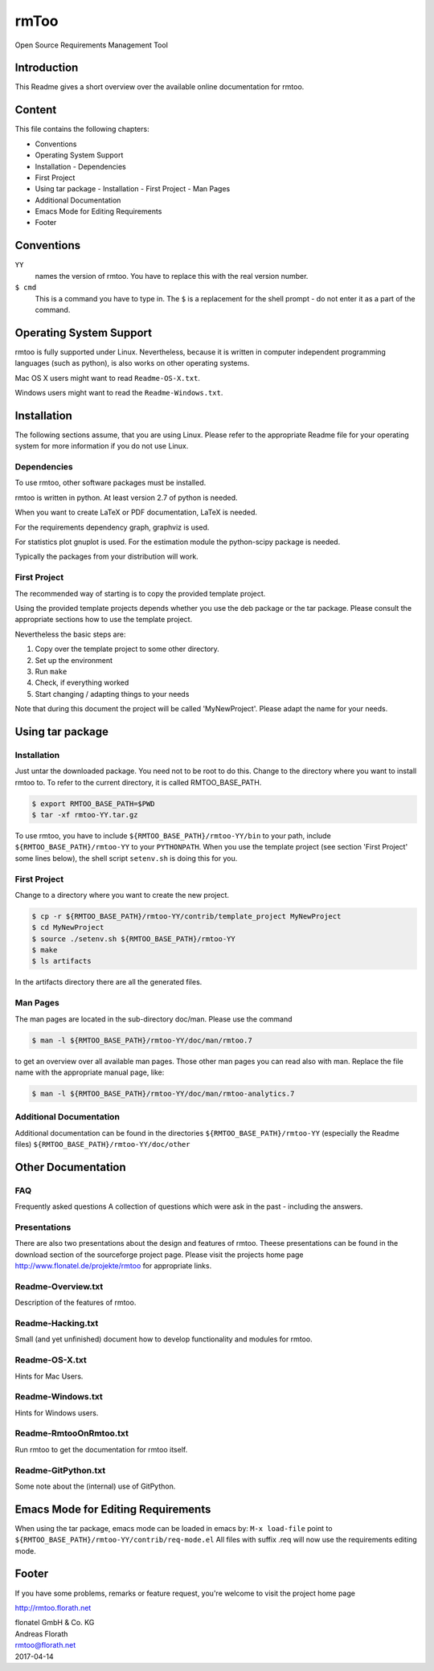 rmToo
+++++

Open Source Requirements Management Tool

.. image:: https://travis-ci.org/florath/rmtoo.svg?branch=master
    :target: https://travis-ci.org/florath/rmtoo

.. image:: https://img.shields.io/badge/License-GPL%20v3-blue.svg
    :target: http://www.gnu.org/licenses/gpl-3.0

.. image:: https://img.shields.io/codecov/c/github/codecov/example-python.svg

.. image:: https://img.shields.io/github/downloads/atom/atom/total.svg

.. image:: https://img.shields.io/github/downloads/atom/atom/total.svg

.. image:: https://img.shields.io/github/downloads/atom/atom/total.svg


Introduction
============

This Readme gives a short overview over the available online
documentation for rmtoo.

Content
=======

This file contains the following chapters:

* Conventions
* Operating System Support
* Installation
  - Dependencies
* First Project
* Using tar package
  - Installation
  - First Project
  - Man Pages
* Additional Documentation
* Emacs Mode for Editing Requirements
* Footer


Conventions
===========

``YY``
  names the version of rmtoo.  You have to replace this with the real
  version number.

``$ cmd``
  This is a command you have to type in.  The ``$`` is a replacement for
  the shell prompt - do not enter it as a part of the command.


Operating System Support
========================

rmtoo is fully supported under Linux.  Nevertheless, because it is
written in computer independent programming languages (such as
python), is also works on other operating systems.

Mac OS X users might want to read ``Readme-OS-X.txt``.

Windows users might want to read the ``Readme-Windows.txt``.


Installation
============

The following sections assume, that you are using Linux.  Please
refer to the appropriate Readme file for your operating system for
more information if you do not use Linux.

Dependencies
------------

To use rmtoo, other software packages must be installed.

rmtoo is written in python.  At least version 2.7 of python is needed.

When you want to create LaTeX or PDF documentation, LaTeX is needed.

For the requirements dependency graph, graphviz is used.

For statistics plot gnuplot is used.  For the estimation module the
python-scipy package is needed.

Typically the packages from your distribution will work.

First Project
-------------

The recommended way of starting is to copy the provided template
project.

Using the provided template projects depends whether you use the deb
package or the tar package.  Please consult the appropriate sections
how to use the template project.

Nevertheless the basic steps are:

1) Copy over the template project to some other directory.
2) Set up the environment
3) Run ``make``
4) Check, if everything worked
5) Start changing / adapting things to your needs

Note that during this document the project will be called
'MyNewProject'.  Please adapt the name for your needs.


Using tar package
=================

Installation
------------

Just untar the downloaded package.  You need not to be root to do
this.
Change to the directory where you want to install rmtoo to.
To refer to the current directory, it is called RMTOO_BASE_PATH.

.. code:: bash

   $ export RMTOO_BASE_PATH=$PWD
   $ tar -xf rmtoo-YY.tar.gz

To use rmtoo, you have to include
``${RMTOO_BASE_PATH}/rmtoo-YY/bin`` to your path,  include
``${RMTOO_BASE_PATH}/rmtoo-YY`` to your ``PYTHONPATH``. 
When you use the template project (see section 'First Project' some
lines below), the shell script ``setenv.sh`` is doing this for you.

First Project
-------------

Change to a directory where you want to create the new project.

.. code:: bash

   $ cp -r ${RMTOO_BASE_PATH}/rmtoo-YY/contrib/template_project MyNewProject
   $ cd MyNewProject
   $ source ./setenv.sh ${RMTOO_BASE_PATH}/rmtoo-YY
   $ make
   $ ls artifacts

In the artifacts directory there are all the generated files.

Man Pages
---------

The man pages are located in the sub-directory doc/man.  Please use
the command

.. code:: bash

   $ man -l ${RMTOO_BASE_PATH}/rmtoo-YY/doc/man/rmtoo.7

to get an overview over all available man pages.
Those other man pages you can read also with man. Replace the
file name with the appropriate manual page, like:

.. code:: bash

   $ man -l ${RMTOO_BASE_PATH}/rmtoo-YY/doc/man/rmtoo-analytics.7

Additional Documentation
------------------------

Additional documentation can be found in the directories
``${RMTOO_BASE_PATH}/rmtoo-YY`` (especially the Readme files)
``${RMTOO_BASE_PATH}/rmtoo-YY/doc/other``

Other Documentation
===================

FAQ
---
Frequently asked questions
A collection of questions which were ask in the past - including
the answers.

Presentations
-------------
There are also two presentations about the design and features of
rmtoo. Theese presentations can be found in the download section of
the sourceforge project page.  Please visit the projects home page
http://www.flonatel.de/projekte/rmtoo for appropriate links. 

Readme-Overview.txt
-------------------
Description of the features of rmtoo.

Readme-Hacking.txt
------------------
Small (and yet unfinished) document how to develop functionality
and modules for rmtoo.

Readme-OS-X.txt
---------------
Hints for Mac Users.

Readme-Windows.txt
------------------
Hints for Windows users.

Readme-RmtooOnRmtoo.txt
-----------------------
Run rmtoo to get the documentation for rmtoo itself.

Readme-GitPython.txt
--------------------
Some note about the (internal) use of GitPython.

Emacs Mode for Editing Requirements
===================================

When using the tar package, emacs mode can be loaded in emacs by:
``M-x load-file``
point to ``${RMTOO_BASE_PATH}/rmtoo-YY/contrib/req-mode.el``
All files with suffix .req will now use the requirements editing
mode.

Footer
======

If you have some problems, remarks or feature request, you're welcome
to visit the project home page

http://rmtoo.florath.net

| flonatel GmbH & Co. KG
| Andreas Florath
| rmtoo@florath.net
| 2017-04-14
